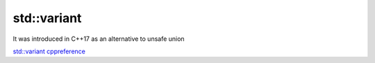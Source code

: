 std::variant
============

It was introduced in C++17 as an alternative to unsafe union

`std::variant cppreference <https://en.cppreference.com/w/cpp/utility/variant>`_ 


